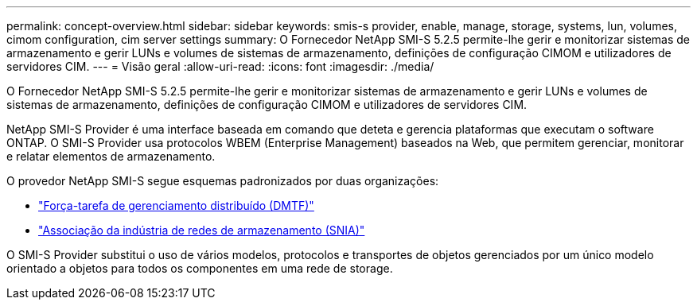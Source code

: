 ---
permalink: concept-overview.html 
sidebar: sidebar 
keywords: smis-s provider, enable, manage, storage, systems, lun, volumes, cimom configuration, cim server settings 
summary: O Fornecedor NetApp SMI-S 5.2.5 permite-lhe gerir e monitorizar sistemas de armazenamento e gerir LUNs e volumes de sistemas de armazenamento, definições de configuração CIMOM e utilizadores de servidores CIM. 
---
= Visão geral
:allow-uri-read: 
:icons: font
:imagesdir: ./media/


[role="lead"]
O Fornecedor NetApp SMI-S 5.2.5 permite-lhe gerir e monitorizar sistemas de armazenamento e gerir LUNs e volumes de sistemas de armazenamento, definições de configuração CIMOM e utilizadores de servidores CIM.

NetApp SMI-S Provider é uma interface baseada em comando que deteta e gerencia plataformas que executam o software ONTAP. O SMI-S Provider usa protocolos WBEM (Enterprise Management) baseados na Web, que permitem gerenciar, monitorar e relatar elementos de armazenamento.

O provedor NetApp SMI-S segue esquemas padronizados por duas organizações:

* http://www.dmtf.org/home["Força-tarefa de gerenciamento distribuído (DMTF)"^]
* http://www.snia.org/home["Associação da indústria de redes de armazenamento (SNIA)"^]


O SMI-S Provider substitui o uso de vários modelos, protocolos e transportes de objetos gerenciados por um único modelo orientado a objetos para todos os componentes em uma rede de storage.
